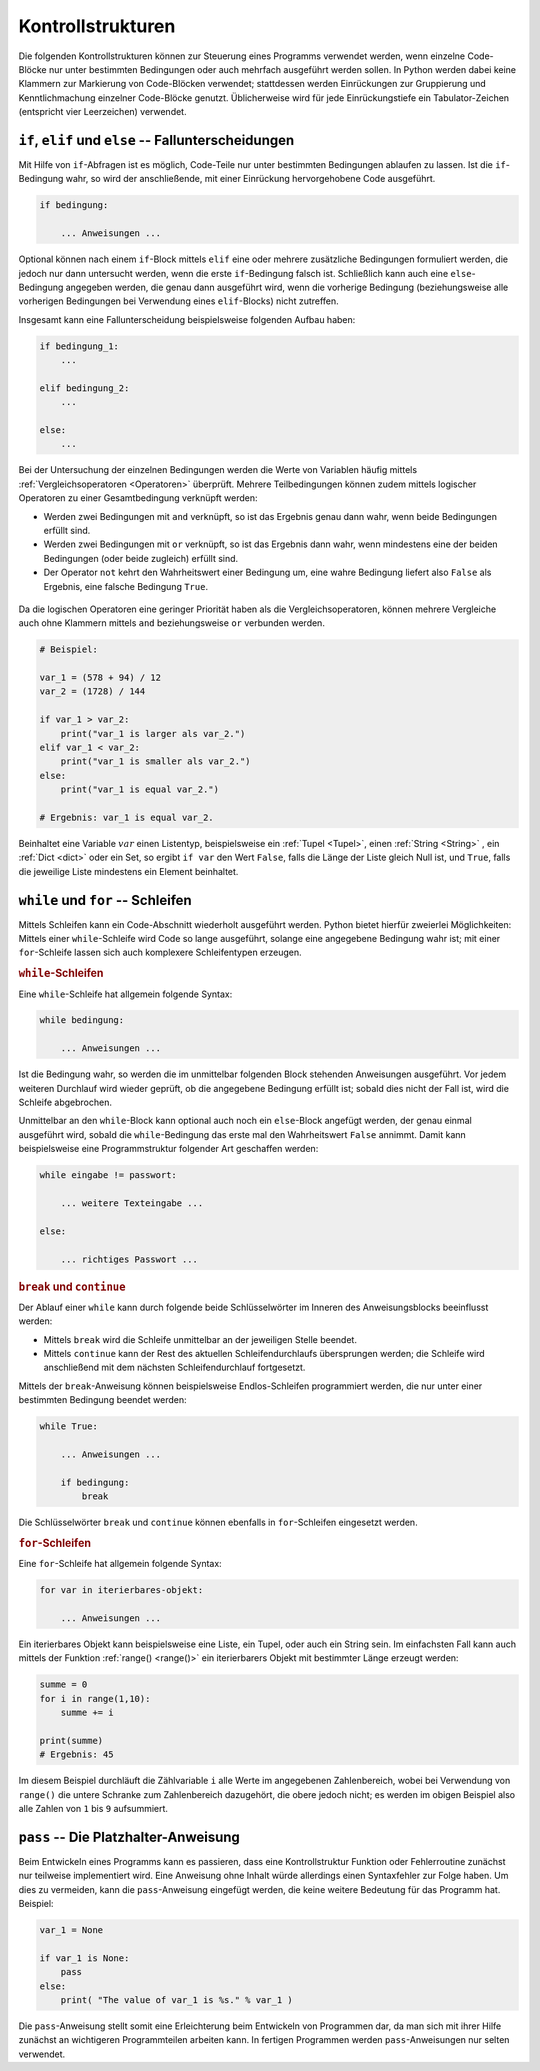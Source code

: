 
.. _Kontrollstrukturen:

Kontrollstrukturen
==================

Die folgenden Kontrollstrukturen können zur Steuerung eines Programms verwendet
werden, wenn einzelne Code-Blöcke nur unter bestimmten Bedingungen oder auch
mehrfach ausgeführt werden sollen. In Python werden dabei keine Klammern zur
Markierung von Code-Blöcken verwendet; stattdessen werden Einrückungen zur
Gruppierung und Kenntlichmachung einzelner Code-Blöcke genutzt. Üblicherweise
wird für jede Einrückungstiefe ein Tabulator-Zeichen (entspricht vier
Leerzeichen) verwendet.

.. index:: if
.. _Fallunterscheidungen:

``if``, ``elif`` und ``else`` -- Fallunterscheidungen
-----------------------------------------------------

Mit Hilfe von ``if``-Abfragen ist es möglich, Code-Teile nur unter bestimmten
Bedingungen ablaufen zu lassen. Ist die ``if``-Bedingung wahr, so wird der
anschließende, mit einer Einrückung hervorgehobene Code ausgeführt.

.. code-block:: python

    if bedingung:

        ... Anweisungen ...

Optional können nach einem ``if``-Block mittels ``elif`` eine oder mehrere
zusätzliche Bedingungen formuliert werden, die jedoch nur dann untersucht
werden, wenn die erste ``if``-Bedingung falsch ist. Schließlich kann auch eine
``else``-Bedingung angegeben werden, die genau dann ausgeführt wird, wenn die
vorherige Bedingung (beziehungsweise alle vorherigen Bedingungen bei Verwendung
eines ``elif``-Blocks) nicht zutreffen.

Insgesamt kann eine Fallunterscheidung beispielsweise folgenden Aufbau haben:

.. code-block:: python

    if bedingung_1:
        ...

    elif bedingung_2:
        ...

    else:
        ...

Bei der Untersuchung der einzelnen Bedingungen werden die Werte von Variablen
häufig mittels :ref:`Vergleichsoperatoren <Operatoren>` überprüft. Mehrere
Teilbedingungen können zudem mittels logischer Operatoren zu einer
Gesamtbedingung verknüpft werden:

* Werden zwei Bedingungen mit ``and`` verknüpft, so ist das Ergebnis genau dann
  wahr, wenn beide Bedingungen erfüllt sind.
* Werden zwei Bedingungen mit ``or`` verknüpft, so ist das Ergebnis dann wahr,
  wenn mindestens eine der beiden Bedingungen (oder beide zugleich) erfüllt
  sind.
* Der Operator ``not`` kehrt den Wahrheitswert einer Bedingung um, eine wahre
  Bedingung liefert also ``False`` als Ergebnis, eine falsche Bedingung
  ``True``.


 .. .. list-table::
 ..     :name: tab-vergleichsoperatoren
 ..     :widths: 50 50

 ..     * - Operator
 ..       - Bedeutung
 ..     * - ``==``
 ..       - gleich
 ..     * - ``!=``
 ..       - ungleich
 ..     * - ``>``
 ..       - größer als
 ..     * - ``>=``
 ..       - größer gleich oder gleich
 ..     * - ``<``
 ..       - kleiner als
 ..     * - ``<``
 ..       - kleiner gleich oder gleich



..  Python erlaubt auch "abgekürzte" Bereichsabfragen für numerische Variablen.
..  Beispielsweise kann anstelle ``if value_1 <= value_2 and value_2 <= value_3``
..  auch einfacher ``if value_1 <= value_2 <= value_3`` geschrieben werden.

Da die logischen Operatoren eine geringer Priorität haben als die
Vergleichsoperatoren, können mehrere Vergleiche auch ohne Klammern mittels
``and`` beziehungsweise ``or`` verbunden werden.

.. code-block:: python

    # Beispiel:

    var_1 = (578 + 94) / 12
    var_2 = (1728) / 144

    if var_1 > var_2:
        print("var_1 is larger als var_2.")
    elif var_1 < var_2:
        print("var_1 is smaller als var_2.")
    else:
        print("var_1 is equal var_2.")

    # Ergebnis: var_1 is equal var_2.

Beinhaltet eine Variable :math:`var` einen Listentyp, beispielsweise ein
:ref:`Tupel <Tupel>`, einen :ref:`String <String>` , ein :ref:`Dict <dict>`
oder ein Set, so ergibt ``if var`` den Wert ``False``, falls die Länge der Liste
gleich Null ist, und ``True``, falls die jeweilige Liste mindestens ein Element
beinhaltet.


..  .. code-block:: python
..  if 50 <= var_1 <= 100:
..  print("var_1 liegt im Intervall [50 ; 100].")


.. _Schleifen:

``while`` und ``for`` -- Schleifen
----------------------------------

Mittels Schleifen kann ein Code-Abschnitt wiederholt ausgeführt werden. Python
bietet hierfür zweierlei Möglichkeiten: Mittels einer ``while``-Schleife wird
Code so lange ausgeführt, solange eine angegebene Bedingung wahr ist; mit einer
``for``-Schleife lassen sich auch komplexere Schleifentypen erzeugen.

.. index:: while
.. _while:

.. rubric:: ``while``-Schleifen

Eine ``while``-Schleife hat allgemein folgende Syntax:

.. code-block:: python

    while bedingung:

        ... Anweisungen ...


Ist die Bedingung wahr, so werden die im unmittelbar folgenden Block stehenden
Anweisungen ausgeführt. Vor jedem weiteren Durchlauf wird wieder geprüft, ob die
angegebene Bedingung erfüllt ist; sobald dies nicht der Fall ist, wird die
Schleife abgebrochen.

Unmittelbar an den ``while``-Block kann optional auch noch ein ``else``-Block
angefügt werden, der genau einmal ausgeführt wird, sobald die
``while``-Bedingung das erste mal den Wahrheitswert ``False`` annimmt. Damit
kann beispielsweise eine Programmstruktur folgender Art geschaffen werden:

.. code-block:: python

    while eingabe != passwort:

        ... weitere Texteingabe ...

    else:

        ... richtiges Passwort ...



.. rubric:: ``break`` und ``continue``

Der Ablauf einer ``while`` kann durch folgende beide Schlüsselwörter im Inneren
des Anweisungsblocks beeinflusst werden:

* Mittels ``break`` wird die Schleife unmittelbar an der jeweiligen Stelle
  beendet.

* Mittels ``continue`` kann der Rest des aktuellen Schleifendurchlaufs
  übersprungen werden; die Schleife wird anschließend mit dem nächsten
  Schleifendurchlauf fortgesetzt.

Mittels der ``break``-Anweisung können beispielsweise Endlos-Schleifen
programmiert werden, die nur unter einer bestimmten Bedingung beendet werden:

.. code-block:: python

    while True:

        ... Anweisungen ...

        if bedingung:
            break

Die Schlüsselwörter ``break`` und ``continue`` können ebenfalls in
``for``-Schleifen eingesetzt werden.


.. index:: for
.. _for:

.. rubric:: ``for``-Schleifen

Eine ``for``-Schleife hat allgemein folgende Syntax:

.. code-block:: python

    for var in iterierbares-objekt:

        ... Anweisungen ...

Ein iterierbares Objekt kann beispielsweise eine Liste, ein Tupel, oder auch ein
String sein. Im einfachsten Fall kann auch mittels der Funktion :ref:`range()
<range()>` ein iterierbarers Objekt mit bestimmter Länge erzeugt werden:

.. code-block:: python

    summe = 0
    for i in range(1,10):
        summe += i

    print(summe)
    # Ergebnis: 45

Im diesem Beispiel durchläuft die Zählvariable ``i`` alle Werte im angegebenen
Zahlenbereich, wobei bei Verwendung von ``range()`` die untere Schranke zum
Zahlenbereich dazugehört, die obere jedoch nicht; es werden im obigen Beispiel
also alle Zahlen von ``1`` bis ``9`` aufsummiert.

.. Auch ``for``-Schleifen können einen ``else``-Zweig haben, der einmalig
.. aufgerufen wird, wenn die for-Bedingung nicht (mehr) zutrifft.

.. NOW!!

.. index:: pass
.. _pass:

``pass`` -- Die Platzhalter-Anweisung
-------------------------------------

Beim Entwickeln eines Programms kann es passieren, dass eine Kontrollstruktur
Funktion oder Fehlerroutine zunächst nur teilweise implementiert wird. Eine
Anweisung ohne Inhalt würde allerdings einen Syntaxfehler zur Folge haben. Um
dies zu vermeiden, kann die ``pass``-Anweisung eingefügt werden, die keine
weitere Bedeutung für das Programm hat. Beispiel:

.. code-block:: python

    var_1 = None

    if var_1 is None:
        pass
    else:
        print( "The value of var_1 is %s." % var_1 )

Die ``pass``-Anweisung stellt somit eine Erleichterung beim Entwickeln von
Programmen dar, da man sich mit ihrer Hilfe zunächst an wichtigeren
Programmteilen arbeiten kann. In fertigen Programmen werden ``pass``-Anweisungen
nur selten verwendet.


